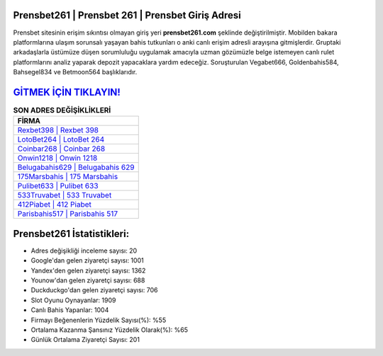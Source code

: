 ﻿Prensbet261 | Prensbet 261 | Prensbet Giriş Adresi
===================================

.. image:: images/prensbet-giris.jpg
   :width: 600
   
Prensbet sitesinin erişim sıkıntısı olmayan giriş yeri **prensbet261.com** şeklinde değiştirilmiştir. Mobilden bakara platformlarına ulaşım sorunsalı yaşayan bahis tutkunları o anki canlı erişim adresli arayışına gitmişlerdir. Gruptaki arkadaşlarla üstümüze düşen sorumluluğu uygulamak amacıyla uzman gözümüzle belge istemeyen canlı rulet platformlarını analiz yaparak depozit yapacaklara yardım edeceğiz. Soruşturulan Vegabet666, Goldenbahis584, Bahsegel834 ve Betmoon564 başlıklarıdır.

`GİTMEK İÇİN TIKLAYIN! <https://urlday.cc/git>`_
==============

.. list-table:: **SON ADRES DEĞİŞİKLİKLERİ**
   :widths: 100
   :header-rows: 1

   * - FİRMA
   * - `Rexbet398 | Rexbet 398 <rexbet398-rexbet-398-rexbet-giris-adresi.html>`_
   * - `LotoBet264 | LotoBet 264 <lotobet264-lotobet-264-lotobet-giris-adresi.html>`_
   * - `Coinbar268 | Coinbar 268 <coinbar268-coinbar-268-coinbar-giris-adresi.html>`_	 
   * - `Onwin1218 | Onwin 1218 <onwin1218-onwin-1218-onwin-giris-adresi.html>`_	 
   * - `Belugabahis629 | Belugabahis 629 <belugabahis629-belugabahis-629-belugabahis-giris-adresi.html>`_ 
   * - `175Marsbahis | 175 Marsbahis <175marsbahis-175-marsbahis-marsbahis-giris-adresi.html>`_
   * - `Pulibet633 | Pulibet 633 <pulibet633-pulibet-633-pulibet-giris-adresi.html>`_	 
   * - `533Truvabet | 533 Truvabet <533truvabet-533-truvabet-truvabet-giris-adresi.html>`_
   * - `412Piabet | 412 Piabet <412piabet-412-piabet-piabet-giris-adresi.html>`_
   * - `Parisbahis517 | Parisbahis 517 <parisbahis517-parisbahis-517-parisbahis-giris-adresi.html>`_
	 
Prensbet261 İstatistikleri:
===================================	 
* Adres değişikliği inceleme sayısı: 20
* Google'dan gelen ziyaretçi sayısı: 1001
* Yandex'den gelen ziyaretçi sayısı: 1362
* Younow'dan gelen ziyaretçi sayısı: 688
* Duckduckgo'dan gelen ziyaretçi sayısı: 706
* Slot Oyunu Oynayanlar: 1909
* Canlı Bahis Yapanlar: 1004
* Firmayı Beğenenlerin Yüzdelik Sayısı(%): %55
* Ortalama Kazanma Şansınız Yüzdelik Olarak(%): %65
* Günlük Ortalama Ziyaretçi Sayısı: 201
